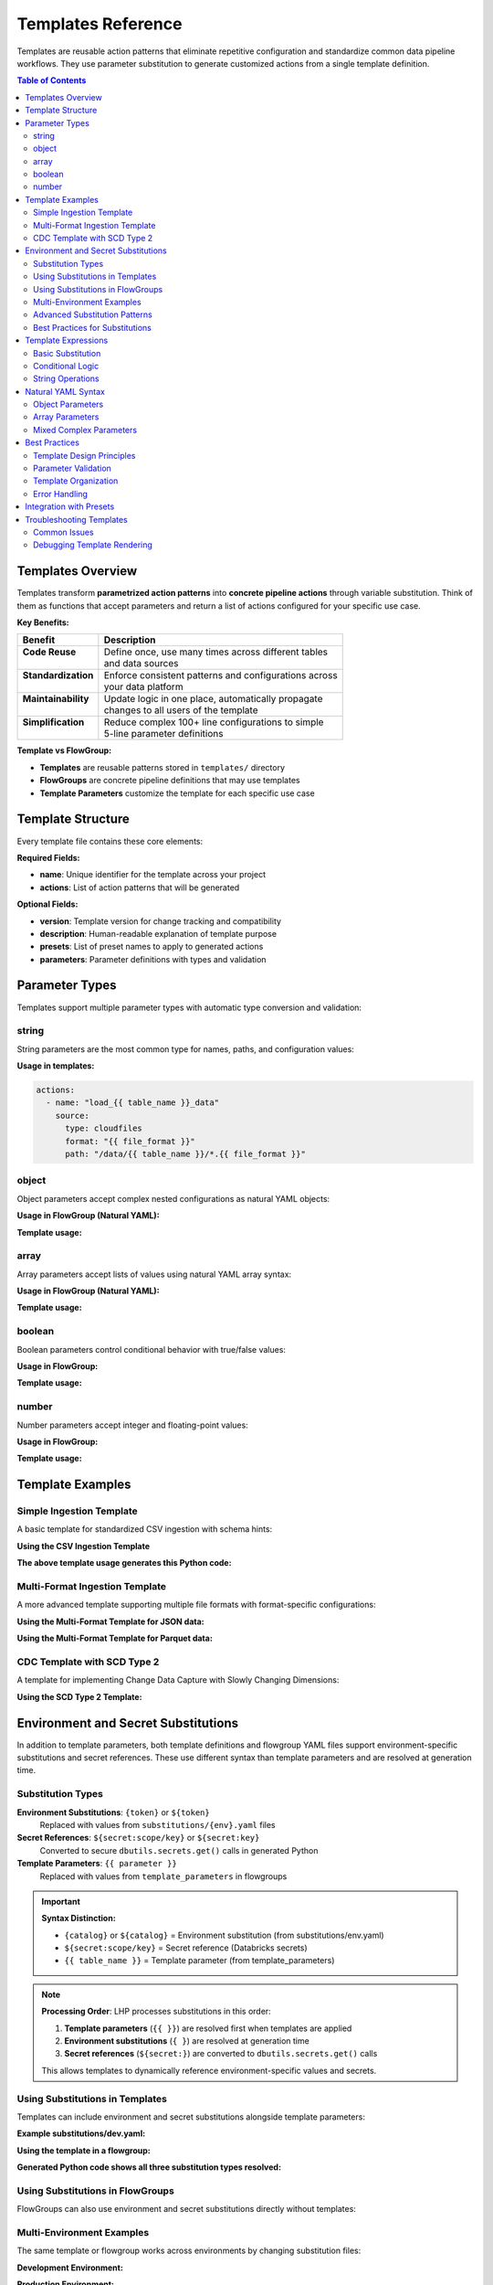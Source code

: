 Templates Reference
===================

Templates are reusable action patterns that eliminate repetitive configuration and standardize common data pipeline workflows. They use parameter substitution to generate customized actions from a single template definition.

.. contents:: Table of Contents
   :depth: 2
   :local:

Templates Overview
------------------

Templates transform **parametrized action patterns** into **concrete pipeline actions** through variable substitution. Think of them as functions that accept parameters and return a list of actions configured for your specific use case.

**Key Benefits:**

+---------------------+----------------------------------------------------------+
| Benefit             | Description                                              |
+=====================+==========================================================+
|| **Code Reuse**     || Define once, use many times across different tables     |
||                    || and data sources                                        |
+---------------------+----------------------------------------------------------+
|| **Standardization**|| Enforce consistent patterns and configurations across   |
||                    || your data platform                                      |
+---------------------+----------------------------------------------------------+
|| **Maintainability**|| Update logic in one place, automatically propagate      |
||                    || changes to all users of the template                    |
+---------------------+----------------------------------------------------------+
|| **Simplification** || Reduce complex 100+ line configurations to simple       |
||                    || 5-line parameter definitions                            |
+---------------------+----------------------------------------------------------+

**Template vs FlowGroup:**

- **Templates** are reusable patterns stored in ``templates/`` directory
- **FlowGroups** are concrete pipeline definitions that may use templates
- **Template Parameters** customize the template for each specific use case

Template Structure
------------------

Every template file contains these core elements:

.. code-block:: yaml
   :caption: Basic template structure
   :linenos:

   name: my_template                    # Unique template identifier
   version: "1.0"                      # Template version for tracking
   description: "Template description" # Documentation
   
   presets: []                         # Optional presets to apply
   
   parameters:                         # Parameter definitions
     - name: param_name
       type: string
       required: true
       description: "Parameter description"
       default: "default_value"
   
   actions:                           # Action patterns with {{ }} expressions
     - name: "load_{{ table_name }}"
       type: load
       source:
         type: cloudfiles
         path: "{{ data_path }}/*.csv"
       target: "v_{{ table_name }}_raw"

**Required Fields:**

- **name**: Unique identifier for the template across your project
- **actions**: List of action patterns that will be generated

**Optional Fields:**

- **version**: Template version for change tracking and compatibility
- **description**: Human-readable explanation of template purpose
- **presets**: List of preset names to apply to generated actions
- **parameters**: Parameter definitions with types and validation

Parameter Types
---------------

Templates support multiple parameter types with automatic type conversion and validation:

string
~~~~~~

String parameters are the most common type for names, paths, and configuration values:

.. code-block:: yaml
   :caption: String parameter examples
   :linenos:

   parameters:
     - name: table_name
       type: string
       required: true
       description: "Name of the target table"
     
     - name: file_format
       type: string
       required: false
       default: "parquet"
       description: "Input file format (csv, json, parquet)"

**Usage in templates:**

.. code-block:: yaml
   
   actions:
     - name: "load_{{ table_name }}_data"
       source:
         type: cloudfiles
         format: "{{ file_format }}"
         path: "/data/{{ table_name }}/*.{{ file_format }}"

object
~~~~~~

Object parameters accept complex nested configurations as natural YAML objects:

.. code-block:: yaml
   :caption: Object parameter examples
   :linenos:

   parameters:
     - name: table_properties
       type: object
       required: false
       default: {}
       description: "Delta table properties for optimization"
     
     - name: spark_conf
       type: object
       required: false
       default: {}
       description: "Spark configuration for the streaming operation"

**Usage in FlowGroup (Natural YAML):**

.. code-block:: yaml
   :caption: FlowGroup using object parameters
   :linenos:

   use_template: advanced_streaming_template
   template_parameters:
     table_name: customer_data
     table_properties:
       delta.enableChangeDataFeed: true
       delta.autoOptimize.optimizeWrite: true
       delta.autoOptimize.autoCompact: true
       custom.business.owner: "data_team"
     spark_conf:
       spark.sql.streaming.stateStore.rebalancing.enabled: true
       spark.sql.adaptive.coalescePartitions.enabled: true

**Template usage:**

.. code-block:: yaml
   :caption: Template usage
   :linenos:

   actions:
     - name: "write_{{ table_name }}_table"
       type: write
       write_target:
         type: streaming_table
         table_properties: "{{ table_properties }}"
         spark_conf: "{{ spark_conf }}"

array
~~~~~

Array parameters accept lists of values using natural YAML array syntax:

.. code-block:: yaml
   :caption: Array parameter examples
   :linenos:

   parameters:
     - name: partition_columns
       type: array
       required: false
       default: []
       description: "Columns to partition the table by"
     
     - name: cluster_columns
       type: array
       required: false
       default: []
       description: "Columns for Liquid Clustering optimization"

**Usage in FlowGroup (Natural YAML):**

.. code-block:: yaml
   :caption: FlowGroup using array parameters
   :linenos:

   use_template: partitioned_table_template
   template_parameters:
     table_name: sales_transactions
     partition_columns:
       - "year"
       - "month"
       - "region"
     cluster_columns:
       - "customer_id"
       - "product_id"

**Template usage:**

.. code-block:: yaml
   :caption: Template usage
   :linenos:

   actions:
     - name: "write_{{ table_name }}_table"
       type: write
       write_target:
         type: streaming_table
         partition_columns: "{{ partition_columns }}"
         cluster_columns: "{{ cluster_columns }}"

boolean
~~~~~~~

Boolean parameters control conditional behavior with true/false values:

.. code-block:: yaml
   :caption: Boolean parameter examples
   :linenos:

   parameters:
     - name: enable_cdc
       type: boolean
       required: false
       default: true
       description: "Enable Change Data Feed on the target table"
     
     - name: create_table
       type: boolean
       required: false
       default: true
       description: "Whether to create the target table"

**Usage in FlowGroup:**

.. code-block:: yaml
   :caption: FlowGroup using boolean parameters
   :linenos:

   use_template: configurable_table_template
   template_parameters:
     table_name: customer_master
     enable_cdc: true
     create_table: false  # Append to existing table

**Template usage:**

.. code-block:: yaml
   :caption: Template usage
   :linenos:

   actions:
     - name: "write_{{ table_name }}_table"
       type: write
       write_target:
         type: streaming_table
         create_table: "{{ create_table }}"
         table_properties:
           delta.enableChangeDataFeed: "{{ enable_cdc }}"

number
~~~~~~

Number parameters accept integer and floating-point values:

.. code-block:: yaml
   :caption: Number parameter examples
   :linenos:

   parameters:
     - name: max_files_per_trigger
       type: number
       required: false
       default: 1000
       description: "Maximum files to process per streaming trigger"
     
     - name: batch_size
       type: number
       required: false
       default: 50000
       description: "Number of records to process in each batch"

**Usage in FlowGroup:**

.. code-block:: yaml
   :caption: FlowGroup using number parameters

   use_template: optimized_ingestion_template
   template_parameters:
     table_name: transaction_logs
     max_files_per_trigger: 500
     batch_size: 100000

**Template usage:**

.. code-block:: yaml
   :caption: Template usage
   :linenos:

   actions:
     - name: "load_{{ table_name }}_files"
       type: load
       source:
         type: cloudfiles
         options:
           cloudFiles.maxFilesPerTrigger: "{{ max_files_per_trigger }}"

Template Examples
-----------------

Simple Ingestion Template
~~~~~~~~~~~~~~~~~~~~~~~~~

A basic template for standardized CSV ingestion with schema hints:

.. code-block:: yaml
   :caption: templates/csv_ingestion_template.yaml
   :linenos:

   name: csv_ingestion_template
   version: "1.0"
   description: "Standard template for ingesting CSV files with schema enforcement"

   presets:
     - bronze_layer

   parameters:
     - name: table_name
       type: string
       required: true
       description: "Name of the table to ingest"
     - name: landing_folder
       type: string
       required: true
       description: "Name of the landing folder"
     - name: table_properties
       type: object
       required: false
       description: "Optional table properties as key-value pairs"
       default: {}
     - name: cluster_columns
       type: array
       required: false
       description: "Optional Liquid clustering columns"
       default: []

   actions:
     - name: "load_{{ table_name }}_csv"
       type: load
       readMode: stream
       operational_metadata:
         - "_source_file_path"
         - "_processing_timestamp"
       source:
         type: cloudfiles
         path: "{landing_volume}/{{ landing_folder }}/*.csv"
         format: csv
         options:
           cloudFiles.format: csv
           header: true
           delimiter: ","
           cloudFiles.maxFilesPerTrigger: 50
           cloudFiles.inferColumnTypes: false
           cloudFiles.schemaEvolutionMode: addNewColumns
           cloudFiles.rescuedDataColumn: _rescued_data
           cloudFiles.schemaHints: "schemas/{{ table_name }}_schema.yaml"
       target: "v_{{ table_name }}_cloudfiles"
       description: "Load {{ table_name }} CSV files from landing volume"

     - name: "write_{{ table_name }}_bronze"
       type: write
       source: "v_{{ table_name }}_cloudfiles"
       write_target:
         type: streaming_table
         database: "{catalog}.{bronze_schema}"
         table: "{{ table_name }}"
         cluster_columns: "{{ cluster_columns }}"
         table_properties: "{{ table_properties }}"
       description: "Write {{ table_name }} to bronze layer"

**Using the CSV Ingestion Template**

.. code-block:: yaml
   :caption: pipelines/ingestion/customer_ingestion.yaml
   :linenos:

   pipeline: raw_ingestions
   flowgroup: customer_ingestion

   use_template: csv_ingestion_template
   template_parameters:
     table_name: customer
     landing_folder: customer_data
     cluster_columns:
       - "customer_id"
       - "region"
     table_properties:
       delta.autoOptimize.optimizeWrite: true
       custom.business.domain: "customer_data"

**The above template usage generates this Python code:**

.. code-block:: python
   :caption: Generated customer_ingestion.py
   :linenos:

   # Generated by LakehousePlumber
   # Pipeline: raw_ingestions
   # FlowGroup: customer_ingestion

   from pyspark.sql import functions as F
   import dlt

   # Schema hints for customer_cloudfiles table
   customer_cloudfiles_schema_hints = """
       customer_id BIGINT,
       name STRING,
       email STRING,
       region STRING,
       registration_date DATE
   """.strip().replace("\n", " ")

   @dlt.view()
   def v_customer_cloudfiles():
       """Load customer CSV files from landing volume"""
       df = spark.readStream \
           .format("cloudFiles") \
           .option("cloudFiles.format", "csv") \
           .option("header", True) \
           .option("delimiter", ",") \
           .option("cloudFiles.maxFilesPerTrigger", 50) \
           .option("cloudFiles.inferColumnTypes", False) \
           .option("cloudFiles.schemaEvolutionMode", "addNewColumns") \
           .option("cloudFiles.rescuedDataColumn", "_rescued_data") \
           .option("cloudFiles.schemaHints", customer_cloudfiles_schema_hints) \
           .load("/Volumes/dev/raw/landing_volume/customer_data/*.csv")
       
       # Add operational metadata columns
       df = df.withColumn('_source_file_path', F.col('_metadata.file_path'))
       df = df.withColumn('_processing_timestamp', F.current_timestamp())
       
       return df

   # Create the streaming table
   dlt.create_streaming_table(
       name="dev_catalog.bronze.customer",
       comment="Write customer to bronze layer",
       table_properties={
           "delta.autoOptimize.optimizeWrite": True,
           "custom.business.domain": "customer_data"
       },
       cluster_by=["customer_id", "region"]
   )

   @dlt.append_flow(
       target="dev_catalog.bronze.customer",
       name="f_customer_bronze"
   )
   def f_customer_bronze():
       """Write customer to bronze layer"""
       df = spark.readStream.table("v_customer_cloudfiles")
       return df

Multi-Format Ingestion Template
~~~~~~~~~~~~~~~~~~~~~~~~~~~~~~~

A more advanced template supporting multiple file formats with format-specific configurations:

.. code-block:: yaml
   :caption: templates/multi_format_ingestion_template.yaml
   :linenos:

   name: multi_format_ingestion_template
   version: "2.0"
   description: "Advanced template supporting multiple file formats with custom configurations"

   parameters:
     - name: table_name
       type: string
       required: true
       description: "Name of the target table"
     
     - name: file_format
       type: string
       required: true
       description: "File format: csv, json, parquet, avro"
     
     - name: source_path
       type: string
       required: true
       description: "Source data path pattern"
     
     - name: format_options
       type: object
       required: false
       default: {}
       description: "Format-specific reader options"
     
     - name: cloudfiles_options
       type: object
       required: false
       default: {}
       description: "CloudFiles-specific options"
     
     - name: enable_dqe
       type: boolean
       required: false
       default: false
       description: "Enable data quality expectations"
     
     - name: expectation_file
       type: string
       required: false
       description: "Path to data quality expectations file"
     
     - name: partition_columns
       type: array
       required: false
       default: []
       description: "Columns to partition the target table by"

   actions:
     - name: "load_{{ table_name }}_{{ file_format }}"
       type: load
       readMode: stream
       operational_metadata:
         - "_source_file_path"
         - "_source_file_modification_time"
         - "_processing_timestamp"
       source:
         type: cloudfiles
         path: "{{ source_path }}"
         format: "{{ file_format }}"
         format_options: "{{ format_options }}"
         options: "{{ cloudfiles_options }}"
       target: "v_{{ table_name }}_raw"
       description: "Load {{ table_name }} {{ file_format }} files from {{ source_path }}"

     - name: "validate_{{ table_name }}_quality"
       type: transform
       transform_type: data_quality
       source: "v_{{ table_name }}_raw"
       target: "v_{{ table_name }}_validated"
       readMode: stream
       expectations_file: "{{ expectation_file }}"
       description: "Apply data quality validations to {{ table_name }}"
       # This action only gets generated if enable_dqe is true

     - name: "write_{{ table_name }}_bronze"
       type: write
       source: "{% if enable_dqe %}v_{{ table_name }}_validated{% else %}v_{{ table_name }}_raw{% endif %}"
       write_target:
         type: streaming_table
         database: "{catalog}.{bronze_schema}"
         table: "{{ table_name }}"
         partition_columns: "{{ partition_columns }}"
         table_properties:
           delta.enableChangeDataFeed: true
           delta.autoOptimize.optimizeWrite: true
           source.format: "{{ file_format }}"
           source.path: "{{ source_path }}"
       description: "Write {{ table_name }} to bronze streaming table"

**Using the Multi-Format Template for JSON data:**

.. code-block:: yaml
   :caption: pipelines/ingestion/events_ingestion.yaml
   :linenos:

   pipeline: event_ingestion
   flowgroup: user_events

   use_template: multi_format_ingestion_template
   template_parameters:
     table_name: user_events
     file_format: json
     source_path: "/Volumes/prod/landing/events/user_events/*.json"
     format_options:
       multiline: true
       allowComments: false
       timestampFormat: "yyyy-MM-dd HH:mm:ss"
     cloudfiles_options:
       cloudFiles.maxFilesPerTrigger: 100
       cloudFiles.schemaEvolutionMode: addNewColumns
       cloudFiles.rescuedDataColumn: "_rescued_data"
     enable_dqe: true
     expectation_file: "expectations/user_events_quality.json"
     partition_columns:
       - "event_date"
       - "event_type"

**Using the Multi-Format Template for Parquet data:**

.. code-block:: yaml
   :caption: pipelines/ingestion/sales_ingestion.yaml
   :linenos:

   pipeline: sales_ingestion
   flowgroup: sales_transactions

   use_template: multi_format_ingestion_template
   template_parameters:
     table_name: sales_transactions
     file_format: parquet
     source_path: "/Volumes/prod/landing/sales/*.parquet"
     cloudfiles_options:
       cloudFiles.maxFilesPerTrigger: 200
       cloudFiles.schemaEvolutionMode: rescue
     enable_dqe: false
     partition_columns:
       - "transaction_date"
       - "store_region"

CDC Template with SCD Type 2
~~~~~~~~~~~~~~~~~~~~~~~~~~~~

A template for implementing Change Data Capture with Slowly Changing Dimensions:

.. code-block:: yaml
   :caption: templates/scd_type2_template.yaml
   :linenos:

   name: scd_type2_template
   version: "1.0"
   description: "Template for SCD Type 2 implementation with CDC"

   parameters:
     - name: table_name
       type: string
       required: true
       description: "Name of the dimension table"
     
     - name: source_table
       type: string
       required: true
       description: "Source table for CDC changes"
     
     - name: primary_keys
       type: array
       required: true
       description: "Primary key columns for the dimension"
     
     - name: track_history_column_list
       type: array
       required: false
       default: []
       description: "Columns to track history for (empty = all columns)"
     
     - name: sequence_column
       type: string
       required: true
       description: "Column to determine order of changes"
     
     - name: ignore_null_updates
       type: boolean
       required: false
       default: true
       description: "Ignore updates where all tracked columns are null"

   actions:
     - name: "load_{{ table_name }}_changes"
       type: load
       readMode: stream
       source:
         type: delta
         database: "{catalog}.{bronze_schema}"
         table: "{{ source_table }}"
         read_change_feed: true
       target: "v_{{ table_name }}_changes"
       description: "Load change data from {{ source_table }}"

     - name: "write_{{ table_name }}_dimension"
       type: write
       source: "v_{{ table_name }}_changes"
       write_target:
         type: streaming_table
         database: "{catalog}.{silver_schema}"
         table: "dim_{{ table_name }}"
         mode: cdc
                 cdc_config:
          keys: "{{ primary_keys }}"
          sequence_by: "{{ sequence_column }}"
          scd_type: 2
          track_history_column_list: "{{ track_history_column_list }}"
          ignore_null_updates: "{{ ignore_null_updates }}"
         table_properties:
           delta.enableChangeDataFeed: true
           table.type: "dimension"
           scd.type: "2"
       description: "Create SCD Type 2 dimension for {{ table_name }}"

**Using the SCD Type 2 Template:**

.. code-block:: yaml
   :caption: pipelines/dimensions/customer_dimension.yaml
   :linenos:

   pipeline: silver_dimensions
   flowgroup: customer_dimension

   use_template: scd_type2_template
   template_parameters:
     table_name: customer
     source_table: customer_bronze
         primary_keys:
      - "customer_id"
    track_history_column_list:
      - "name"
      - "address"
      - "phone"
      - "email"
      - "market_segment"
     sequence_column: "_commit_timestamp"
     ignore_null_updates: true

Environment and Secret Substitutions
------------------------------------

In addition to template parameters, both template definitions and flowgroup YAML files support environment-specific substitutions and secret references. These use different syntax than template parameters and are resolved at generation time.

Substitution Types
~~~~~~~~~~~~~~~~~~

**Environment Substitutions**: ``{token}`` or ``${token}``
   Replaced with values from ``substitutions/{env}.yaml`` files

**Secret References**: ``${secret:scope/key}`` or ``${secret:key}``
   Converted to secure ``dbutils.secrets.get()`` calls in generated Python

**Template Parameters**: ``{{ parameter }}``
   Replaced with values from ``template_parameters`` in flowgroups

.. important::
   **Syntax Distinction:**
   
   - ``{catalog}`` or ``${catalog}`` = Environment substitution (from substitutions/env.yaml)
   - ``${secret:scope/key}`` = Secret reference (Databricks secrets)
   - ``{{ table_name }}`` = Template parameter (from template_parameters)

.. note::
   **Processing Order**: LHP processes substitutions in this order:
   
   1. **Template parameters** (``{{ }}``) are resolved first when templates are applied
   2. **Environment substitutions** (``{ }``) are resolved at generation time  
   3. **Secret references** (``${secret:}``) are converted to ``dbutils.secrets.get()`` calls
   
   This allows templates to dynamically reference environment-specific values and secrets.

Using Substitutions in Templates
~~~~~~~~~~~~~~~~~~~~~~~~~~~~~~~~

Templates can include environment and secret substitutions alongside template parameters:

.. code-block:: yaml
   :caption: templates/secure_jdbc_template.yaml
   :linenos:

   name: secure_jdbc_template
   version: "1.0"
   description: "Template for secure JDBC ingestion with environment and secret support"

   parameters:
     - name: table_name
       type: string
       required: true
       description: "Name of the source table"
     
     - name: query_filter
       type: string
       required: false
       description: "Optional WHERE clause filter"

   actions:
     - name: "load_{{ table_name }}_from_database"
       type: load
       readMode: batch
       source:
         type: jdbc
         # Environment substitution - resolved from substitutions/{env}.yaml
         url: "{jdbc_url}"
         driver: "{jdbc_driver}"
         # Secret substitutions - resolved to dbutils.secrets.get() calls
         user: "${secret:database_secrets/username}"
         password: "${secret:database_secrets/password}"
         # Template parameter - resolved from template_parameters
         query: |
           SELECT * FROM {{ table_name }}
           {% if query_filter %}WHERE {{ query_filter }}{% endif %}
       target: "v_{{ table_name }}_raw"
       description: "Load {{ table_name }} from external database"

     - name: "write_{{ table_name }}_bronze"
       type: write
       source: "v_{{ table_name }}_raw"
       write_target:
         type: streaming_table
         # Environment substitutions for database targeting
         database: "{catalog}.{bronze_schema}"
         table: "{{ table_name }}"
         table_properties:
           # Mixed substitutions and template parameters
           source.database: "{source_database}"
           source.table: "{{ table_name }}"
           ingestion.environment: "{environment}"
       description: "Write {{ table_name }} to bronze layer"

**Example substitutions/dev.yaml:**

.. code-block:: yaml
   :caption: substitutions/dev.yaml
   :linenos:

   dev:
     catalog: "dev_catalog"
     bronze_schema: "bronze"
     environment: "development"
     source_database: "external_prod_db"
     jdbc_url: "jdbc:postgresql://dev-db.company.com:5432/analytics"
     jdbc_driver: "org.postgresql.Driver"

   secrets:
     default_scope: "dev_secrets"
     scopes:
       database_secrets: "dev_database_secrets"

**Using the template in a flowgroup:**

.. code-block:: yaml
   :caption: pipelines/external_ingestion/customers_from_postgres.yaml
   :linenos:

   pipeline: external_ingestion
   flowgroup: customer_data_load

   use_template: secure_jdbc_template
   template_parameters:
     table_name: customers
     query_filter: "status = 'active' AND created_date >= CURRENT_DATE - INTERVAL '30 days'"

**Generated Python code shows all three substitution types resolved:**

.. code-block:: python
   :caption: Generated customer_data_load.py
   :linenos:

   @dlt.view()
   def v_customers_raw():
       """Load customers from external database"""
       df = spark.read \
           .format("jdbc") \
           .option("url", "jdbc:postgresql://dev-db.company.com:5432/analytics") \
           .option("driver", "org.postgresql.Driver") \
           .option("user", dbutils.secrets.get(scope="dev_database_secrets", key="username")) \
           .option("password", dbutils.secrets.get(scope="dev_database_secrets", key="password")) \
           .option("query", """
               SELECT * FROM customers
               WHERE status = 'active' AND created_date >= CURRENT_DATE - INTERVAL '30 days'
           """) \
           .load()
       return df

   # Create the streaming table
   dlt.create_streaming_table(
       name="dev_catalog.bronze.customers",
       comment="Write customers to bronze layer",
       table_properties={
           "source.database": "external_prod_db",
           "source.table": "customers",
           "ingestion.environment": "development"
       }
   )

   @dlt.append_flow(target="dev_catalog.bronze.customers", name="f_customers_bronze")
   def f_customers_bronze():
       """Write customers to bronze layer"""
       return spark.readStream.table("v_customers_raw")

Using Substitutions in FlowGroups
~~~~~~~~~~~~~~~~~~~~~~~~~~~~~~~~~

FlowGroups can also use environment and secret substitutions directly without templates:

.. code-block:: yaml
   :caption: pipelines/direct_ingestion/events_load.yaml
   :linenos:

   pipeline: event_ingestion
   flowgroup: user_events_direct

   actions:
     - name: load_events_from_api
       type: load
       readMode: batch
       source:
         type: python
         module_path: "extractors/events_api.py"
         function_name: "fetch_events"
         parameters:
           # Environment substitution
           api_endpoint: "{events_api_endpoint}"
           # Secret substitution
           api_key: "${secret:api_secrets/events_api_key}"
           # Direct value
           batch_size: 1000
       target: v_events_raw
       description: "Load events from external API"

     - name: write_events_bronze
       type: write
       source: v_events_raw
       write_target:
         type: streaming_table
         # Environment substitutions
         database: "{catalog}.{bronze_schema}"
         table: user_events
         table_properties:
           # Mix of environment substitutions and direct values
           source.api: "{events_api_endpoint}"
           ingestion.frequency: "hourly"
           environment: "{environment}"
       description: "Write events to bronze layer"

Multi-Environment Examples
~~~~~~~~~~~~~~~~~~~~~~~~~~~

The same template or flowgroup works across environments by changing substitution files:

**Development Environment:**

.. code-block:: yaml
   :caption: substitutions/dev.yaml
   :linenos:

   dev:
     catalog: "dev_catalog"
     bronze_schema: "bronze_dev"
     events_api_endpoint: "https://dev-api.company.com/events"
     environment: "development"

   secrets:
     default_scope: "dev_secrets"
     scopes:
       api_secrets: "dev_api_secrets"
       database_secrets: "dev_db_secrets"

**Production Environment:**

.. code-block:: yaml
   :caption: substitutions/prod.yaml
   :linenos:

   prod:
     catalog: "prod_catalog"
     bronze_schema: "bronze"
     events_api_endpoint: "https://api.company.com/events"
     environment: "production"

   secrets:
     default_scope: "prod_secrets"
     scopes:
       api_secrets: "prod_api_secrets"
       database_secrets: "prod_db_secrets"

**Same template generates different configurations:**

.. code-block:: bash

   # Development deployment
   lhp generate --env dev
   # Uses dev_catalog.bronze_dev, dev API endpoint, dev secrets

   # Production deployment  
   lhp generate --env prod
   # Uses prod_catalog.bronze, prod API endpoint, prod secrets

Advanced Substitution Patterns
~~~~~~~~~~~~~~~~~~~~~~~~~~~~~~

**Conditional Secret Usage**

Templates can conditionally use secrets based on environment:

.. code-block:: text
   :caption: Template with conditional secrets
   :linenos:

   actions:
     - name: "load_{{ table_name }}_data"
       type: load
       source:
         type: cloudfiles
         path: "{data_path}/{{ table_name }}/*.parquet"
         {% if environment == "prod" %}
         # Only use encryption in production
         reader_options:
           spark.sql.parquet.encryption.kms.client.class: "org.apache.parquet.crypto.keytools.KmsClient"
           spark.sql.parquet.encryption.key.retrieval.kms.instance.id: "${secret:encryption_secrets/kms_instance}"
         {% endif %}

**Dynamic Database Targeting**

Use substitutions for flexible database targeting:

.. code-block:: yaml
   :caption: Environment-aware database targeting
   :linenos:

   write_target:
     type: streaming_table
     # Dynamic catalog and schema based on environment and data classification
     database: "{catalog}.{bronze_schema}_{data_classification}"
     table: "{{ table_name }}"
     table_properties:
       data.classification: "{data_classification}"
       governance.retention: "{retention_policy}"

**Secret Scope Aliases**

Use scope aliases for flexible secret management:

.. code-block:: yaml
   :caption: substitutions/staging.yaml
   :linenos:

   staging:
     catalog: "staging_catalog"
     bronze_schema: "bronze_staging"

   secrets:
     default_scope: "staging_secrets"
     scopes:
       # Alias mapping for different secret scope organization
       external_apis: "staging_external_secrets"
       databases: "staging_rds_secrets"  
       storage: "staging_azure_secrets"

.. code-block:: yaml
   :caption: Template using scope aliases

   source:
     type: jdbc
     url: "{jdbc_url}"
     # Uses mapped scope from substitutions
     user: "${secret:databases/readonly_user}"
     password: "${secret:databases/readonly_password}"

Best Practices for Substitutions
~~~~~~~~~~~~~~~~~~~~~~~~~~~~~~~~~

**When to Use Each Type:**

.. list-table::
   :header-rows: 1
   :widths: 25 50 25

   * - Substitution Type
     - Use Case
     - Example
   * - **Template Parameters** ``{{ }}``
     - Values that change per template usage within the same environment
     - ``{{ table_name }}``, ``{{ file_format }}``
   * - **Environment** ``{token}``
     - Values that change between dev/staging/prod but stay consistent within an environment
     - ``{catalog}``, ``{bronze_schema}``
   * - **Secret References** ``${secret:}``
     - Sensitive data like passwords, API keys, connection strings
     - ``${secret:db/password}``, ``${secret:apis/key}``

**Security Guidelines:**

.. warning::
   **Never put secrets in template parameters or direct values:**
   
   .. code-block:: yaml
      :caption: ❌ NEVER do this
      
      template_parameters:
        api_key: "sk-1234567890abcdef"  # ❌ Exposed in YAML
        password: "mypassword"          # ❌ Stored in plain text
   
   .. code-block:: yaml
      :caption: ✅ Always use secret substitutions
      
      source:
        user: "${secret:database_secrets/username}"     # ✅ Secure
        password: "${secret:database_secrets/password}" # ✅ Secure

**Organization Tips:**

1. **Group related substitutions** in your environment files
2. **Use consistent naming** across environments (dev/staging/prod)
3. **Document secret scope mappings** in your substitution files
4. **Validate secret references** using ``lhp validate --env {env}``

.. seealso::
   - For complete secret management documentation: :doc:`concepts`
   - For substitution file format: :doc:`concepts`
   - For environment-specific deployment: :doc:`databricks_bundles`

Template Expressions
--------------------

Template expressions use Jinja2-style ``{{ }}`` syntax for parameter substitution and support advanced templating features:

Basic Substitution
~~~~~~~~~~~~~~~~~~

Simple parameter replacement:

.. code-block:: yaml

   # Template parameter
   parameters:
     - name: table_name
       type: string
       required: true

   # Template usage
   actions:
     - name: "process_{{ table_name }}_data"
       target: "v_{{ table_name }}_processed"
       source:
         path: "/data/{{ table_name }}/*.parquet"

Conditional Logic
~~~~~~~~~~~~~~~~~

Use conditional expressions for dynamic action generation:

.. code-block:: text

   # Template with conditional logic
   actions:
     - name: "load_{{ table_name }}_data"
       type: load
       source:
         type: cloudfiles
         path: "{{ data_path }}"
         {% if file_format == "csv" %}
         options:
           header: true
           delimiter: ","
         {% elif file_format == "json" %}
         options:
           multiline: true
         {% endif %}
       target: "v_{{ table_name }}_raw"

**Note**: Complex conditional logic should be used sparingly. Consider creating separate templates for significantly different patterns.

String Operations
~~~~~~~~~~~~~~~~~

Jinja2 filters for string manipulation:

.. code-block:: yaml

   # Template with string operations
   actions:
     - name: "{{ table_name | lower }}_processing"
       target: "v_{{ table_name | upper }}_CLEANED"
       description: "Process {{ table_name | title }} data from {{ source_path | basename }}"

Natural YAML Syntax
-------------------

Templates support natural YAML syntax for complex parameters, eliminating the need for JSON strings:

Object Parameters
~~~~~~~~~~~~~~~~~

**Traditional approach (JSON strings):**

.. code-block:: yaml
   :caption: ❌ Old way - JSON strings (avoid this)

   template_parameters:
     table_properties: '{"delta.enableChangeDataFeed": "true", "delta.autoOptimize.optimizeWrite": "true"}'

**Natural YAML approach:**

.. code-block:: yaml
   :caption: ✅ New way - Natural YAML objects

   template_parameters:
     table_properties:
       delta.enableChangeDataFeed: true
       delta.autoOptimize.optimizeWrite: true
       delta.autoOptimize.autoCompact: true
       custom.business.domain: "customer_data"

Array Parameters
~~~~~~~~~~~~~~~~

**Traditional approach (JSON strings):**

.. code-block:: yaml
   :caption: ❌ Old way - JSON strings (avoid this)

   template_parameters:
     partition_columns: '["year", "month", "region"]'

**Natural YAML approach:**

.. code-block:: yaml
   :caption: ✅ New way - Natural YAML arrays

   template_parameters:
     partition_columns:
       - "year"
       - "month"
       - "region"

Mixed Complex Parameters
~~~~~~~~~~~~~~~~~~~~~~~~

Natural YAML syntax enables readable complex configurations:

.. code-block:: yaml
   :caption: Complex template parameters with natural YAML
   :linenos:

   use_template: advanced_data_platform_template
   template_parameters:
     table_name: customer_360
     
     # Natural YAML array
     partition_columns:
       - "year"
       - "month"
       - "region"
     
     # Natural YAML object
     table_properties:
       delta.enableChangeDataFeed: true
       delta.autoOptimize.optimizeWrite: true
       delta.autoOptimize.autoCompact: true
       delta.deletedFileRetentionDuration: "interval 30 days"
       custom.business.owner: "customer_analytics_team"
       custom.data.classification: "sensitive"
       custom.refresh.frequency: "daily"
     
     # Natural YAML object with nested structure
     cloudfiles_options:
       cloudFiles.maxFilesPerTrigger: 100
       cloudFiles.schemaEvolutionMode: addNewColumns
       cloudFiles.rescuedDataColumn: "_rescued_data"
       cloudFiles.inferColumnTypes: false
     
     # Natural YAML array of objects
     operational_metadata:
       - "_source_file_path"
       - "_processing_timestamp"
       - "_record_hash"
     
     # Simple boolean
     enable_data_quality: true
     
     # Simple number
     max_files_per_trigger: 250

Best Practices
--------------

Template Design Principles
~~~~~~~~~~~~~~~~~~~~~~~~~~

**Single Responsibility**
   Each template should solve one specific pattern or use case. Avoid overly generic templates that try to handle every scenario.

**Clear Parameter Naming**
   Use descriptive parameter names that clearly indicate their purpose and expected values.

**Sensible Defaults**
   Provide reasonable default values for optional parameters to minimize required configuration.

**Documentation**
   Include comprehensive descriptions for the template and all parameters.

Parameter Validation
~~~~~~~~~~~~~~~~~~~~

**Use Strong Typing**

.. code-block:: yaml
   :caption: ✅ Good parameter definitions

   parameters:
     - name: file_format
       type: string
       required: true
       description: "File format: csv, json, parquet, avro, orc"
     
     - name: max_files_per_trigger
       type: number
       required: false
       default: 1000
       description: "Maximum files to process per trigger (1-10000)"
     
     - name: partition_columns
       type: array
       required: false
       default: []
       description: "Table partitioning columns (recommended: 2-4 columns max)"

**Provide Examples**

.. code-block:: yaml
   :caption: Parameter documentation with examples

   parameters:
     - name: cdc_config
       type: object
       required: false
       default: {}
       description: |
         CDC configuration for change data capture.
         Example:
           keys: ["customer_id"]
           sequence_by: "_commit_timestamp"
           scd_type: 2

Template Organization
~~~~~~~~~~~~~~~~~~~~~

**File Structure**

.. code-block:: text

   templates/
   ├── ingestion/
   │   ├── csv_ingestion_template.yaml
   │   ├── json_ingestion_template.yaml
   │   └── multi_format_template.yaml
   ├── transformation/
   │   ├── bronze_to_silver_template.yaml
   │   └── data_quality_template.yaml
   ├── dimension/
   │   ├── scd_type1_template.yaml
   │   └── scd_type2_template.yaml
   └── analytics/
       ├── materialized_view_template.yaml
       └── aggregation_template.yaml

**Naming Conventions**
   - Use descriptive names that indicate the template's purpose
   - Include the layer or function in the name (e.g., ``bronze_ingestion_template``)
   - Add version numbers for breaking changes (e.g., ``csv_ingestion_template_v2.yaml``)

Error Handling
~~~~~~~~~~~~~~

**Parameter Validation**

Templates should validate critical parameters and provide clear error messages:

.. code-block:: yaml

   parameters:
     - name: primary_keys
       type: array
       required: true
       description: "Primary key columns (at least one column required)"

**Defensive Defaults**

Use safe defaults that won't cause runtime errors:

.. code-block:: yaml

   parameters:
     - name: cloudfiles_options
       type: object
       required: false
       default:
         cloudFiles.maxFilesPerTrigger: 1000
         cloudFiles.schemaEvolutionMode: addNewColumns
       description: "CloudFiles options with safe defaults"

Integration with Presets
------------------------

Templates and presets work together to provide maximum reusability:

**Template with Preset**

.. code-block:: yaml
   :caption: templates/bronze_ingestion_template.yaml
   :linenos:

   name: bronze_ingestion_template
   version: "1.0"
   description: "Bronze layer ingestion with standard configurations"

   presets:
     - bronze_layer_defaults  # Applies to all generated actions

   parameters:
     - name: table_name
       type: string
       required: true

   actions:
     # Preset values are automatically applied to these actions
     - name: "load_{{ table_name }}"
       type: load
       # ... action configuration

**Preset Definition**

.. code-block:: yaml
   :caption: presets/bronze_layer_defaults.yaml
   :linenos:

   name: bronze_layer_defaults
   version: "1.0"
   description: "Standard defaults for bronze layer operations"

   defaults:
     operational_metadata:
       - "_processing_timestamp"
       - "_source_file_path"
     
     write_target:
       table_properties:
         delta.enableChangeDataFeed: true
         delta.autoOptimize.optimizeWrite: true
         quality: bronze

**Combination Result**

When the template is used, actions automatically inherit both template parameters and preset defaults, providing consistent configuration across your platform.

Troubleshooting Templates
-------------------------

Common Issues
~~~~~~~~~~~~~

**Parameter Type Mismatches**

.. code-block:: text

   Error: Expected array for parameter 'partition_columns', got string

**Solution:** Ensure parameter types match template expectations:

.. code-block:: yaml
   :caption: ✅ Correct usage

   template_parameters:
     partition_columns:  # Array type
       - "year" 
       - "month"

.. code-block:: yaml
   :caption: ❌ Incorrect usage

   template_parameters:
     partition_columns: "year,month"  # String type

**Missing Required Parameters**

.. code-block:: text

   Error: Required parameter 'table_name' not provided

**Solution:** Check template parameter definitions and provide all required parameters.

**Template Not Found**

.. code-block:: text

   Error: Template 'my_template' not found

**Solution:** Verify template file exists in ``templates/`` directory and has correct name.

Debugging Template Rendering
~~~~~~~~~~~~~~~~~~~~~~~~~~~~

**Use Dry Run Mode**

.. code-block:: bash

   # Preview generated actions without creating files
   lhp generate --env dev --dry-run --verbose

**Check Template Syntax**

.. code-block:: bash

   # Validate template files
   lhp validate --env dev --templates-only

**Inspect Generated Actions**

Enable verbose logging to see parameter substitution details:

.. code-block:: bash

   lhp generate --env dev --verbose


.. seealso::
   - For complete template examples see the `Example Projects <https://github.com/Mmodarre/Lakehouse_Plumber/tree/main/Example_Projects>`_
   - Template syntax: :doc:`concepts`  
   - Action reference: :doc:`actions_reference`
   - Using presets: :doc:`concepts` 